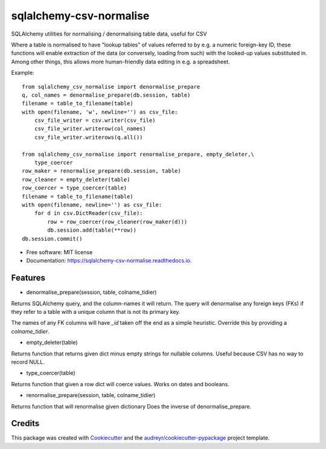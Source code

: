 ========================
sqlalchemy-csv-normalise
========================


.. image:: https://img.shields.io/pypi/v/sqlalchemy-csv-normalise.svg
        :target: https://pypi.python.org/pypi/sqlalchemy-csv-normalise

.. image:: https://travis-ci.com/mohawk2/sqlalchemy-csv-normalise.svg?branch=master
        :target: https://travis-ci.com/mohawk2/sqlalchemy-csv-normalise

.. image:: https://readthedocs.org/projects/sqlalchemy-csv-normalise/badge/?version=latest
        :target: https://sqlalchemy-csv-normalise.readthedocs.io/en/latest/?badge=latest
        :alt: Documentation Status


.. image:: https://pyup.io/repos/github/mohawk2/sqlalchemy-csv-normalise/shield.svg
     :target: https://pyup.io/repos/github/mohawk2/sqlalchemy-csv-normalise/
     :alt: Updates



SQLAlchemy utilities for normalising / denormalising table data, useful for CSV


Where a table is normalised to have "lookup tables" of values
referred to by e.g. a numeric foreign-key ID, these functions will
enable extraction of the data (or conversely, loading from such)
with the looked-up values substituted in. Among other things, this
allows more human-friendly data editing in e.g. a spreadsheet.

Example::

    from sqlalchemy_csv_normalise import denormalise_prepare
    q, col_names = denormalise_prepare(db.session, table)
    filename = table_to_filename(table)
    with open(filename, 'w', newline='') as csv_file:
        csv_file_writer = csv.writer(csv_file)
        csv_file_writer.writerow(col_names)
        csv_file_writer.writerows(q.all())

    from sqlalchemy_csv_normalise import renormalise_prepare, empty_deleter,\
        type_coercer
    row_maker = renormalise_prepare(db.session, table)
    row_cleaner = empty_deleter(table)
    row_coercer = type_coercer(table)
    filename = table_to_filename(table)
    with open(filename, newline='') as csv_file:
        for d in csv.DictReader(csv_file):
            row = row_coercer(row_cleaner(row_maker(d)))
            db.session.add(table(**row))
    db.session.commit()


* Free software: MIT license
* Documentation: https://sqlalchemy-csv-normalise.readthedocs.io.


Features
--------

* denormalise_prepare(session, table, colname_tidier)

Returns SQLAlchemy query, and the column-names it will return.
The query will denormalise any foreign keys (FKs) if they refer to a
table with a unique column that is not its primary key.

The names of any FK columns will have `_id` taken off the end
as a simple heuristic. Override this by providing a `colname_tidier`.


* empty_deleter(table)

Returns function that returns given dict minus empty strings for nullable
columns.
Useful because CSV has no way to record NULL.

* type_coercer(table)

Returns function that given a row dict will coerce values.
Works on dates and booleans.

* renormalise_prepare(session, table, colname_tidier)

Returns function that will renormalise given dictionary
Does the inverse of denormalise_prepare.

Credits
-------

This package was created with Cookiecutter_ and the `audreyr/cookiecutter-pypackage`_ project template.

.. _Cookiecutter: https://github.com/audreyr/cookiecutter
.. _`audreyr/cookiecutter-pypackage`: https://github.com/audreyr/cookiecutter-pypackage
